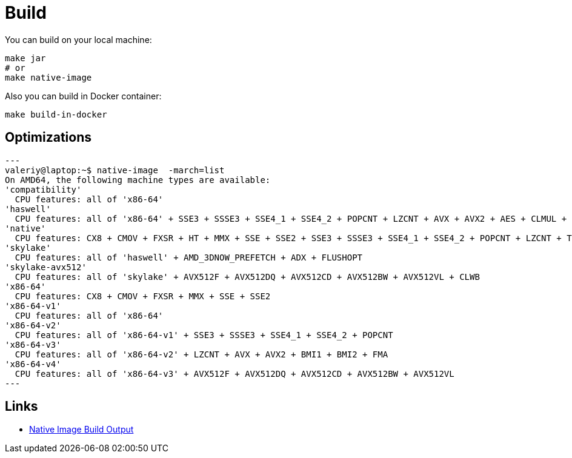 = Build

You can build on your local machine:

[source,shell]
----
make jar
# or
make native-image
----

Also you can build in Docker container:

[source,shell]
----
make build-in-docker
----

== Optimizations

[source]
---
valeriy@laptop:~$ native-image  -march=list
On AMD64, the following machine types are available:
'compatibility'
  CPU features: all of 'x86-64'
'haswell'
  CPU features: all of 'x86-64' + SSE3 + SSSE3 + SSE4_1 + SSE4_2 + POPCNT + LZCNT + AVX + AVX2 + AES + CLMUL + BMI1 + BMI2 + FMA
'native'
  CPU features: CX8 + CMOV + FXSR + HT + MMX + SSE + SSE2 + SSE3 + SSSE3 + SSE4_1 + SSE4_2 + POPCNT + LZCNT + TSC + TSCINV_BIT + AVX + AVX2 + AES + ERMS + CLMUL + BMI1 + BMI2 + FMA + VZEROUPPER + FLUSH + RDTSCP + F16C
'skylake'
  CPU features: all of 'haswell' + AMD_3DNOW_PREFETCH + ADX + FLUSHOPT
'skylake-avx512'
  CPU features: all of 'skylake' + AVX512F + AVX512DQ + AVX512CD + AVX512BW + AVX512VL + CLWB
'x86-64'
  CPU features: CX8 + CMOV + FXSR + MMX + SSE + SSE2
'x86-64-v1'
  CPU features: all of 'x86-64'
'x86-64-v2'
  CPU features: all of 'x86-64-v1' + SSE3 + SSSE3 + SSE4_1 + SSE4_2 + POPCNT
'x86-64-v3'
  CPU features: all of 'x86-64-v2' + LZCNT + AVX + AVX2 + BMI1 + BMI2 + FMA
'x86-64-v4'
  CPU features: all of 'x86-64-v3' + AVX512F + AVX512DQ + AVX512CD + AVX512BW + AVX512VL
---

== Links

- link:https://github.com/oracle/graal/blob/master/docs/reference-manual/native-image/BuildOutput.md[Native Image Build Output]
